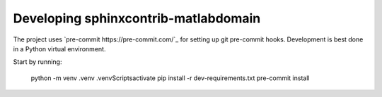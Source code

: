 Developing sphinxcontrib-matlabdomain
=====================================

The project uses `pre-commit https://pre-commit.com/`_ for setting up git
pre-commit hooks. Development is best done in a Python virtual environment.

Start by running:

    python -m venv .venv
    .venv\Scripts\activate
    pip install -r dev-requirements.txt
    pre-commit install
